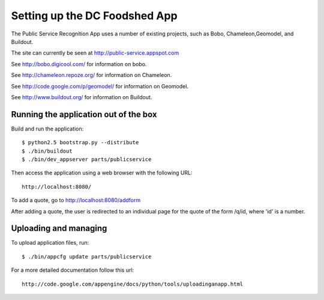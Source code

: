 ==============================
Setting up the DC Foodshed App
==============================

The Public Service Recognition App uses a number of existing projects,
such as Bobo, Chameleon,Geomodel, and Buildout.

The site can currently be seen at http://public-service.appspot.com

See http://bobo.digicool.com/ for information on bobo.

See http://chameleon.repoze.org/ for information on Chameleon.

See http://code.google.com/p/geomodel/ for information on Geomodel.

See http://www.buildout.org/ for information on Buildout.


Running the application out of the box
--------------------------------------

Build and run the application::

  $ python2.5 bootstrap.py --distribute
  $ ./bin/buildout
  $ ./bin/dev_appserver parts/publicservice

Then access the application using a web browser with the following URL::

  http://localhost:8080/

To add a quote, go to http://localhost:8080/addform

After adding a quote, the user is redirected to an individual page for the
quote of the form /q/id, where 'id' is a number.

Uploading and managing
----------------------

To upload application files, run::

  $ ./bin/appcfg update parts/publicservice

For a more detailed documentation follow this url::

  http://code.google.com/appengine/docs/python/tools/uploadinganapp.html


